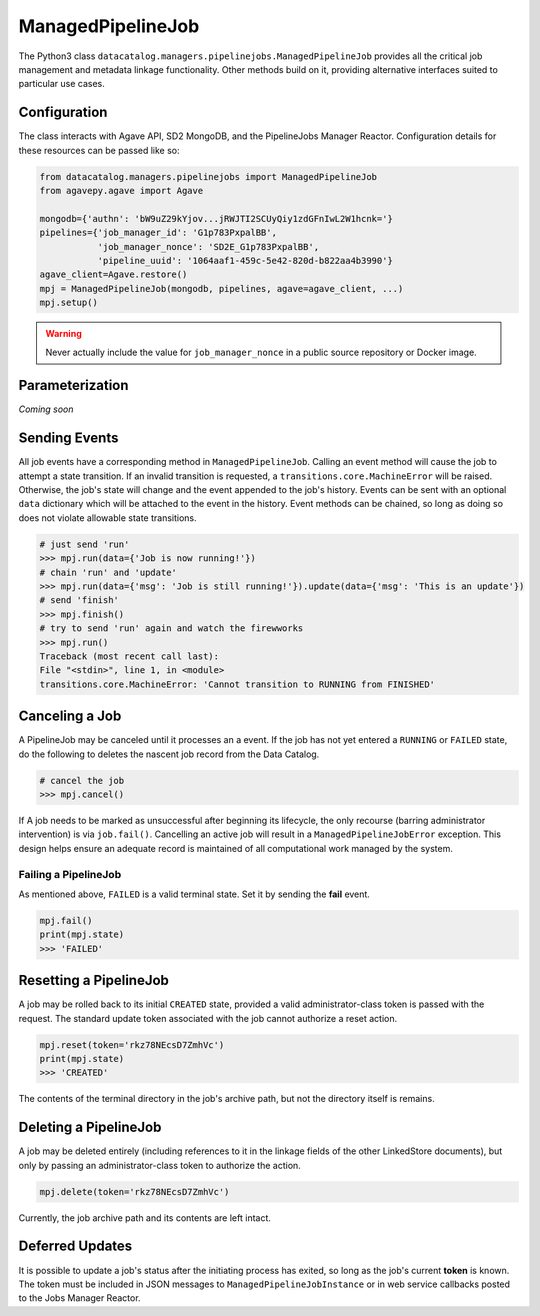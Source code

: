 .. _managedpipelinejob:

==================
ManagedPipelineJob
==================

The Python3 class ``datacatalog.managers.pipelinejobs.ManagedPipelineJob``
provides all the critical job management and metadata linkage functionality.
Other methods build on it, providing alternative interfaces suited to
particular use cases.

Configuration
-------------

The class interacts with Agave API, SD2 MongoDB, and the PipelineJobs Manager
Reactor. Configuration details for these resources can be passed like so:

.. code-block:: pycon

   from datacatalog.managers.pipelinejobs import ManagedPipelineJob
   from agavepy.agave import Agave

   mongodb={'authn': 'bW9uZ29kYjov...jRWJTI2SCUyQiy1zdGFnIwL2W1hcnk='}
   pipelines={'job_manager_id': 'G1p783PxpalBB',
              'job_manager_nonce': 'SD2E_G1p783PxpalBB',
              'pipeline_uuid': '1064aaf1-459c-5e42-820d-b822aa4b3990'}
   agave_client=Agave.restore()
   mpj = ManagedPipelineJob(mongodb, pipelines, agave=agave_client, ...)
   mpj.setup()

.. warning:: Never actually include the value for ``job_manager_nonce`` in a
   public source repository or Docker image.

Parameterization
----------------

*Coming soon*

Sending Events
--------------

All job events have a corresponding method in ``ManagedPipelineJob``. Calling an
event method will cause the job to attempt a state transition. If an invalid
transition is requested, a ``transitions.core.MachineError`` will be raised.
Otherwise, the job's state will change and the event appended to the job's
history. Events can be sent with an optional ``data`` dictionary which will be
attached to the event in the history. Event methods can be chained, so long as
doing so does not violate allowable state transitions.

.. code-block:: pycon

   # just send 'run'
   >>> mpj.run(data={'Job is now running!'})
   # chain 'run' and 'update'
   >>> mpj.run(data={'msg': 'Job is still running!'}).update(data={'msg': 'This is an update'})
   # send 'finish'
   >>> mpj.finish()
   # try to send 'run' again and watch the firewworks
   >>> mpj.run()
   Traceback (most recent call last):
   File "<stdin>", line 1, in <module>
   transitions.core.MachineError: 'Cannot transition to RUNNING from FINISHED'

Canceling a Job
---------------

A PipelineJob may be canceled until it processes an a event. If the job has not
yet entered a ``RUNNING`` or ``FAILED`` state, do the following to deletes the
nascent job record from the Data Catalog.

.. code-block:: pycon

   # cancel the job
   >>> mpj.cancel()

If A job needs to be marked as unsuccessful after beginning its lifecycle,
the only recourse (barring administrator intervention) is via ``job.fail()``.
Cancelling an active job will result in a ``ManagedPipelineJobError``
exception. This design helps ensure an adequate record is maintained of all
computational work managed by the system.

Failing a PipelineJob
~~~~~~~~~~~~~~~~~~~~~

As mentioned above, ``FAILED`` is a valid terminal state. Set it by sending the
**fail** event.

.. code-block:: pycon

   mpj.fail()
   print(mpj.state)
   >>> 'FAILED'

Resetting a PipelineJob
-----------------------

A job may be rolled back to its initial ``CREATED`` state, provided a valid
administrator-class token is passed with the request. The standard update
token associated with the job cannot authorize a reset action.

.. code-block:: pycon

   mpj.reset(token='rkz78NEcsD7ZmhVc')
   print(mpj.state)
   >>> 'CREATED'

The contents of the terminal directory in the job's archive path, but not the
directory itself is remains.

Deleting a PipelineJob
----------------------

A job may be deleted entirely (including references to it in the linkage fields
of the other LinkedStore documents), but only by passing an administrator-class
token to authorize the action.

.. code-block:: pycon

   mpj.delete(token='rkz78NEcsD7ZmhVc')

Currently, the job archive path and its contents are left intact.

Deferred Updates
----------------

It is possible to update a job's status after the initiating process has
exited, so long as the job's current **token** is known. The token must be
included in JSON messages to ``ManagedPipelineJobInstance`` or in web
service callbacks posted to the Jobs Manager Reactor.

